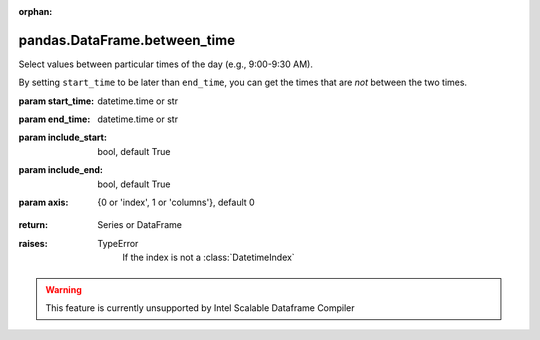 .. _pandas.DataFrame.between_time:

:orphan:

pandas.DataFrame.between_time
*****************************

Select values between particular times of the day (e.g., 9:00-9:30 AM).

By setting ``start_time`` to be later than ``end_time``,
you can get the times that are *not* between the two times.

:param start_time:
    datetime.time or str

:param end_time:
    datetime.time or str

:param include_start:
    bool, default True

:param include_end:
    bool, default True

:param axis:
    {0 or 'index', 1 or 'columns'}, default 0

        .. versionadded:: 0.24.0

:return: Series or DataFrame

:raises:
    TypeError
        If the index is not  a :class:`DatetimeIndex`



.. warning::
    This feature is currently unsupported by Intel Scalable Dataframe Compiler

